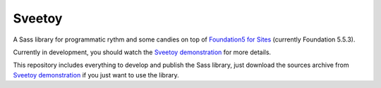 .. _Foundation5 for Sites: http://foundation.zurb.com/sites/docs/v/5.5.3/
.. _Sveetoy demonstration: https://sveetch.github.io/Sveetoy/

=======
Sveetoy
=======

A Sass library for programmatic rythm and some candies on top of
`Foundation5 for Sites`_ (currently Foundation 5.5.3).

Currently in development, you should watch the `Sveetoy demonstration`_ for
more details.

This repository includes everything to develop and publish the Sass library,
just download the sources archive from `Sveetoy demonstration`_ if you just
want to use the library.
